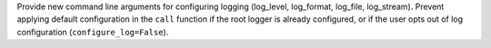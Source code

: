 Provide new command line arguments for configuring logging (log_level, log_format, log_file, log_stream).
Prevent applying default configuration in the ``call`` function if the root logger is already configured, or if the user opts out of log configuration (``configure_log=False``).
